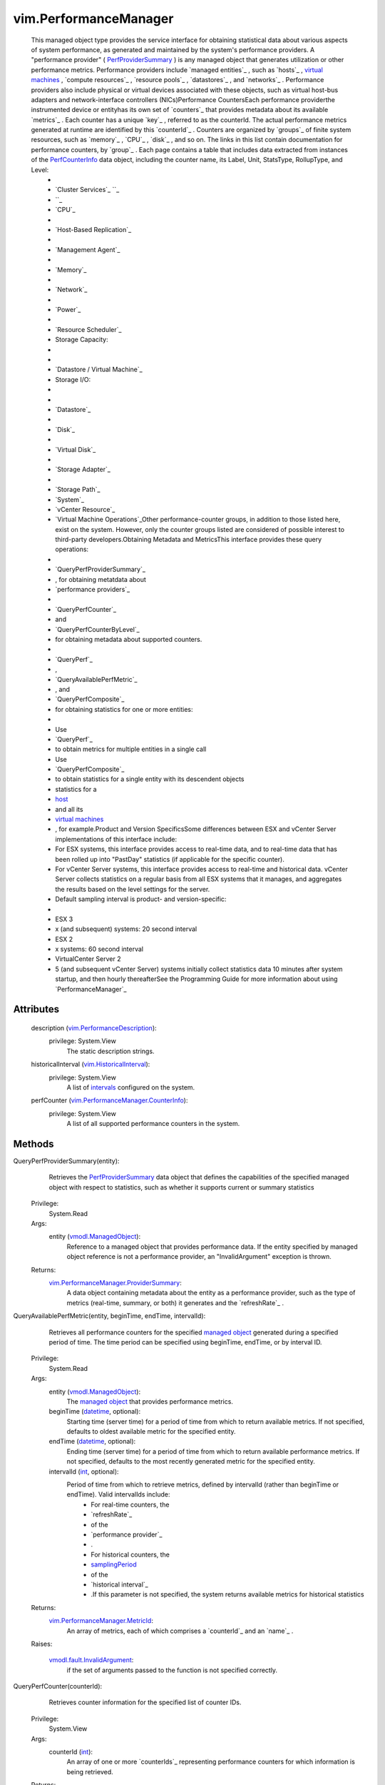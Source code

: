 .. _int: https://docs.python.org/2/library/stdtypes.html

.. _host: ../vim/HostSystem.rst

.. _level: ../vim/PerformanceManager/CounterInfo.rst#level

.. _length: ../vim/HistoricalInterval.rst#length

.. _datetime: https://docs.python.org/2/library/stdtypes.html

.. _vim.Task: ../vim/Task.rst

.. _intervals: ../vim/HistoricalInterval.rst

.. _VI API 2.5: ../vim/version.rst#vimversionversion2

.. _HostSystem: ../vim/HostSystem.rst

.. _PerfInterval: ../vim/HistoricalInterval.rst

.. _PerfQuerySpec: ../vim/PerformanceManager/QuerySpec.rst

.. _samplingPeriod: ../vim/HistoricalInterval.rst#samplingPeriod

.. _managed object: ../vim/ExtensibleManagedObject.rst

.. _vSphere API 4.1: ../vim/version.rst#vimversionversion6

.. _PerfCounterInfo: ../vim/PerformanceManager/CounterInfo.rst

.. _virtual machines: ../vim/VirtualMachine.rst

.. _historicalInterval: ../vim/PerformanceManager.rst#historicalInterval

.. _UpdatePerfInterval: ../vim/PerformanceManager.rst#updateHistoricalInterval

.. _PerfCompositeMetric: ../vim/PerformanceManager/CompositeEntityMetric.rst

.. _PerfProviderSummary: ../vim/PerformanceManager/ProviderSummary.rst

.. _vmodl.ManagedObject: ../vim.ExtensibleManagedObject.rst

.. _historical intervals: ../vim/HistoricalInterval.rst

.. _vim.HistoricalInterval: ../vim/HistoricalInterval.rst

.. _ResetCounterLevelMapping: ../vim/PerformanceManager.rst#resetCounterLevelMapping

.. _vmodl.fault.NotSupported: ../vmodl/fault/NotSupported.rst

.. _performance counter tables: ../#counterTables

.. _vim.PerformanceDescription: ../vim/PerformanceDescription.rst

.. _vmodl.fault.InvalidArgument: ../vmodl/fault/InvalidArgument.rst

.. _vim.PerformanceManager.MetricId: ../vim/PerformanceManager/MetricId.rst

.. _vim.PerformanceManager.QuerySpec: ../vim/PerformanceManager/QuerySpec.rst

.. _vim.PerformanceManager.CounterInfo: ../vim/PerformanceManager/CounterInfo.rst

.. _vim.PerformanceManager.ProviderSummary: ../vim/PerformanceManager/ProviderSummary.rst

.. _vim.PerformanceManager.EntityMetricBase: ../vim/PerformanceManager/EntityMetricBase.rst

.. _vim.PerformanceManager.CounterLevelMapping: ../vim/PerformanceManager/CounterLevelMapping.rst

.. _vim.PerformanceManager.CompositeEntityMetric: ../vim/PerformanceManager/CompositeEntityMetric.rst


vim.PerformanceManager
======================
  This managed object type provides the service interface for obtaining statistical data about various aspects of system performance, as generated and maintained by the system's performance providers. A "performance provider" ( `PerfProviderSummary`_ ) is any managed object that generates utilization or other performance metrics. Performance providers include `managed entities`_ , such as `hosts`_ , `virtual machines`_ , `compute resources`_ , `resource pools`_ , `datastores`_ , and `networks`_ . Performance providers also include physical or virtual devices associated with these objects, such as virtual host-bus adapters and network-interface controllers (NICs)Performance CountersEach performance providerthe instrumented device or entityhas its own set of `counters`_ that provides metadata about its available `metrics`_ . Each counter has a unique `key`_ , referred to as the counterId. The actual performance metrics generated at runtime are identified by this `counterId`_ . Counters are organized by `groups`_ of finite system resources, such as `memory`_ , `CPU`_ , `disk`_ , and so on. The links in this list contain documentation for performance counters, by `group`_ . Each page contains a table that includes data extracted from instances of the `PerfCounterInfo`_ data object, including the counter name, its Label, Unit, StatsType, RollupType, and Level:
   * 
   * `Cluster Services`_ ``_ 
   * ``_
   * `CPU`_
   * 
   * `Host-Based Replication`_
   * 
   * `Management Agent`_
   * 
   * `Memory`_
   * 
   * `Network`_
   * 
   * `Power`_
   * 
   * `Resource Scheduler`_
   * Storage Capacity:
   * 
   * 
   * `Datastore / Virtual Machine`_
   * Storage I/O:
   * 
   * 
   * `Datastore`_
   * 
   * `Disk`_
   * 
   * `Virtual Disk`_
   * 
   * `Storage Adapter`_
   * 
   * `Storage Path`_
   * `System`_
   * `vCenter Resource`_
   * `Virtual Machine Operations`_Other performance-counter groups, in addition to those listed here, exist on the system. However, only the counter groups listed are considered of possible interest to third-party developers.Obtaining Metadata and MetricsThis interface provides these query operations:
   * 
   * `QueryPerfProviderSummary`_
   * , for obtaining metatdata about
   * `performance providers`_
   * 
   * `QueryPerfCounter`_
   * and
   * `QueryPerfCounterByLevel`_
   * for obtaining metadata about supported counters.
   * 
   * `QueryPerf`_
   * ,
   * `QueryAvailablePerfMetric`_
   * , and
   * `QueryPerfComposite`_
   * for obtaining statistics for one or more entities:
   * 
   * Use
   * `QueryPerf`_
   * to obtain metrics for multiple entities in a single call
   * Use
   * `QueryPerfComposite`_
   * to obtain statistics for a single entity with its descendent objects
   * statistics for a
   * `host`_
   * and all its
   * `virtual machines`_
   * , for example.Product and Version SpecificsSome differences between ESX and vCenter Server implementations of this interface include:
   * For ESX systems, this interface provides access to real-time data, and to real-time data that has been rolled up into "PastDay" statistics (if applicable for the specific counter).
   * For vCenter Server systems, this interface provides access to real-time and historical data. vCenter Server collects statistics on a regular basis from all ESX systems that it manages, and aggregates the results based on the level settings for the server.
   * Default sampling interval is product- and version-specific:
   * 
   * ESX 3
   * x (and subsequent) systems: 20 second interval
   * ESX 2
   * x systems: 60 second interval
   * VirtualCenter Server 2
   * 5 (and subsequent vCenter Server) systems initially collect statistics data 10 minutes after system startup, and then hourly thereafterSee the Programming Guide for more information about using `PerformanceManager`_ 




Attributes
----------
    description (`vim.PerformanceDescription`_):
      privilege: System.View
       The static description strings.
    historicalInterval (`vim.HistoricalInterval`_):
      privilege: System.View
       A list of `intervals`_ configured on the system.
    perfCounter (`vim.PerformanceManager.CounterInfo`_):
      privilege: System.View
       A list of all supported performance counters in the system.


Methods
-------


QueryPerfProviderSummary(entity):
   Retrieves the `PerfProviderSummary`_ data object that defines the capabilities of the specified managed object with respect to statistics, such as whether it supports current or summary statistics


  Privilege:
               System.Read



  Args:
    entity (`vmodl.ManagedObject`_):
       Reference to a managed object that provides performance data. If the entity specified by managed object reference is not a performance provider, an "InvalidArgument" exception is thrown.




  Returns:
    `vim.PerformanceManager.ProviderSummary`_:
         A data object containing metadata about the entity as a performance provider, such as the type of metrics (real-time, summary, or both) it generates and the `refreshRate`_ .


QueryAvailablePerfMetric(entity, beginTime, endTime, intervalId):
   Retrieves all performance counters for the specified `managed object`_ generated during a specified period of time. The time period can be specified using beginTime, endTime, or by interval ID.


  Privilege:
               System.Read



  Args:
    entity (`vmodl.ManagedObject`_):
       The `managed object`_ that provides performance metrics.


    beginTime (`datetime`_, optional):
       Starting time (server time) for a period of time from which to return available metrics. If not specified, defaults to oldest available metric for the specified entity.


    endTime (`datetime`_, optional):
       Ending time (server time) for a period of time from which to return available performance metrics. If not specified, defaults to the most recently generated metric for the specified entity.


    intervalId (`int`_, optional):
       Period of time from which to retrieve metrics, defined by intervalId (rather than beginTime or endTime). Valid intervalIds include:
        * For real-time counters, the
        * `refreshRate`_
        * of the
        * `performance provider`_
        * .
        * For historical counters, the
        * `samplingPeriod`_
        * of the
        * `historical interval`_
        * .If this parameter is not specified, the system returns available metrics for historical statistics




  Returns:
    `vim.PerformanceManager.MetricId`_:
         An array of metrics, each of which comprises a `counterId`_ and an `name`_ .

  Raises:

    `vmodl.fault.InvalidArgument`_: 
       if the set of arguments passed to the function is not specified correctly.


QueryPerfCounter(counterId):
   Retrieves counter information for the specified list of counter IDs.


  Privilege:
               System.View



  Args:
    counterId (`int`_):
       An array of one or more `counterIds`_ representing performance counters for which information is being retrieved.




  Returns:
    `vim.PerformanceManager.CounterInfo`_:
         An array consisting of performance counter information for the specified counterIds.

  Raises:

    `vmodl.fault.InvalidArgument`_: 
       if the set of arguments passed to the function is not specified correctly.


QueryPerfCounterByLevel(level):
   Retrieves the set of counters that are available at a specified collection `level`_ . The collection level determines the statistics that get stored in VirtualCenter. See `PerfInterval`_ for more information about VirtualCenter Server historical statistics collection.
  since: `VI API 2.5`_


  Privilege:
               System.View



  Args:
    level (`int`_):
       A number between 1 and 4 that specifies the collection level.




  Returns:
    `vim.PerformanceManager.CounterInfo`_:
         An array of `PerfCounterInfo`_ objects that define the set of counters having the specified level number available for the entity.

  Raises:

    `vmodl.fault.InvalidArgument`_: 
       if an invalid level is specified.


QueryPerf(querySpec):
   Retrieves the performance metrics for the specified entity (or entities) based on the properties specified in the `PerfQuerySpec`_ data object.Query Performance for VirtualCenter Server


  Privilege:
               System.View



  Args:
    querySpec (`vim.PerformanceManager.QuerySpec`_):
       An array of `PerfQuerySpec`_ objects. Each `PerfQuerySpec`_ object specifies a managed object reference for an entity, plus optional criteria for filtering results. Only metrics for entities that can be resolved and that are valid `performance providers`_ are returned in any result.Each `PerfQuerySpec`_ object in the array submitted in this operation can query for different metrics. Or, select all types of statistics for a single managed entity.Raw data feed workaround: Normally, QueryPerf will return performance statistics stored in the VirtualCenter database. However this may not be suitable for certain applications. For example, applications that treat VirtualCenter as a raw data source, query for performance statistics regularly (say every 5 minutes) and extract the data for external archival and reporting. Such applications need better query performance. These applications should query statistics using QueryPerf for the base historical interval (5 minutes by default) having a start and end time range within 30 minutes from the current VirtualCenter server system time. These QueryPerf calls will have better performance than other QueryPerf calls.




  Returns:
    `vim.PerformanceManager.EntityMetricBase`_:
         The metric values for the specified entity or entities.

  Raises:

    `vmodl.fault.InvalidArgument`_: 
       if the set of arguments passed to the function is not specified correctly.


QueryPerfComposite(querySpec):
   Retrieves a `PerfCompositeMetric`_ data object that comprises statistics for the specified entity and its children entities. Only metrics for the first level of descendents are included in the `PerfCompositeMetric`_ object.Use this operation to obtain statistics for a `host`_ and its associated `virtual machines`_ , for example.Requiressystem.readprivilege for every virtual machine on the target host, or the query fails with theNoPermissionfault. Suported for `HostSystem`_ managed entities only.


  Privilege:
               System.View



  Args:
    querySpec (`vim.PerformanceManager.QuerySpec`_):
       A `PerfQuerySpec`_ object specifying the query parameters. This `PerfQuerySpec`_ object specifies a managed object for which composite statistics should be retrieved, with specific optional criteria for filtering the results.This `PerfQuerySpec`_ requires a valid `metricId`_ property that specifies a metric that is available, in common, to the entity and its children. If the specified metricId is not available to the entity and its children, it is ignored.




  Returns:
    `vim.PerformanceManager.CompositeEntityMetric`_:
         The metric values for the specified entity and its associated entities for a single interval.

  Raises:

    `vmodl.fault.InvalidArgument`_: 
       if the set of arguments passed to the function is not specified correctly.


CreatePerfInterval(intervalId):
   Adds a new historical interval. Sampling period for new interval must be a multiple of an existing interval; must comprise a longer period of time; and must be uniquely named.


  Privilege:
               Performance.ModifyIntervals



  Args:
    intervalId (`vim.HistoricalInterval`_):
       A custom interval, specified as the number of seconds to hold data in the database, a user-specified unique name, and a sampling period (in seconds).




  Returns:
    None
         

  Raises:

    `vmodl.fault.InvalidArgument`_: 
       if the set of arguments passed to the function is not specified correctly.


RemovePerfInterval(samplePeriod):
   Removes an interval from the list.


  Privilege:
               Performance.ModifyIntervals



  Args:
    samplePeriod (`int`_):
       The sampling period, in seconds, for the specified interval being removed.




  Returns:
    None
         

  Raises:

    `vmodl.fault.InvalidArgument`_: 
       if the set of arguments passed to the function is not specified correctly.


UpdatePerfInterval(interval):
   Modifies VirtualCenter Server's built-in `historical intervals`_ , within certain limits.Supported ModificationskeysamplingPeriodlengthnamelevel [1]enabled [2]1300 [3]86400 [4]Pastday1true21800604800Pastweek1true372002592000Pastmonth1true46640031536000 [5]Pastyear1true[1]The collection level for the `historical intervals`_ can be changed. However, the level specified for a lower-numbered interval cannot be smaller than that of a larger interval.[2]An interval can be disabled. By default, all four intervals are enabled. Disabling an interval disables all higher intervals. For example, disabling interval 3 (Past month) also disables interval 4 (Past year).[3]Can reduce this intervals `samplingPeriod`_ from 5 minutes to 1, 2, or 3 minutes.[4]Can increase this intervals `length`_ from 1 day to 2 or 3 days.[5]Can increase intervals `length`_ from 1 year to 2 or 3 years.See `PerfInterval`_ for information about the four default intervals for VirtualCenter Server.


  Privilege:
               Performance.ModifyIntervals



  Args:
    interval (`vim.HistoricalInterval`_):
       The `historical interval`_ being modified, a complete data object comprising values for `enabled`_ , `interval ID`_ , `length`_ of time to maintain statistics for this interval in the database, `level`_ , `name`_ , and `samplingPeriod`_ properties.




  Returns:
    None
         

  Raises:

    `vmodl.fault.InvalidArgument`_: 
       if the set of arguments passed to the function is not specified correctly or if the update does not conform to the rules mentioned above.


UpdateCounterLevelMapping(counterLevelMap):
   Changes the level of data collection for a set of performance counters. See the `performance counter tables`_ for the default collection level for individual counters.Important:Consider the performance and storage consequences of using this method. You may cause a significant increase in data collection and storage, along with a corresponding decrease in performance. vCenter Server performance and database storage requirements depend on the collection levels defined for the performance intervals (PerformanceManager. `historicalInterval`_ ) and the collection levels specified for individual performance counters ( `PerfCounterInfo`_ . `level`_ ).Performance Counter Data CollectionvSphere defines four levels of data collection for performance counters. Each performance counter specifies a level for collection. The historical performance intervals (PerformanceManager. `historicalInterval`_ ) define the sampling period and length for a particular collection level.The amount of data collected for a performance counter depends on the performance interval and on the type of entity for which the counter is defined. For example, a datastore counter such as datastoreIops (the aggregate number of IO operations on the datastore) will generate a data set that corresponds to the number of datastores on a host. If a vCenter Server manages a large number of hosts with a large number of datastores, the Server will collect a large amount of data.There are other counters for which the vCenter Server collects a relatively smaller amount of data. For example, memory counters are collected as a single counter per virtual machine and a single counter per host.Performance Counter Data StorageThe performance interval collection `level`_ defines the set of counters for which the vCenter Server stores performance data. The Server will store data for counters at the specified level and for counters at all lower levels.By default, all the performance intervals specify collection level one. Using these defaults, the vCenter Server stores performance counter data in the vCenter database for all counters that specify collection level one. It does not store data for counters that specify collection levels two through four.Performance Manager Method InteractionYou can use the UpdateCounterLevelMapping method to change the collection level for individual counters. You can also use the `UpdatePerfInterval`_ method to change the collection level for the system-defined performance intervals. These methods can cause a significant increase in the amount of data collected and stored in the vCenter database.You may cause a significant increase in data collection and storage along with a corresponding decrease in performance under the following conditions:
    * By default the system-defined performance intervals use collection level one, storing data for all counters that specify collection level one. If you use the UpdateCounterLevelMapping method to change the collection level of performance counters to level one, you will increase the amount of stored performance data.
    * If you use the
    * `UpdatePerfInterval`_
    * method to increase the collection level for the system-defined performance intervals, you will increase the amount of stored performance data.To restore counter levels to default settings use the `ResetCounterLevelMapping`_ method.
  since: `vSphere API 4.1`_


  Privilege:
               Performance.ModifyIntervals



  Args:
    counterLevelMap (`vim.PerformanceManager.CounterLevelMapping`_):
       An array of `PerformanceManagerCounterLevelMapping`_ objects. The levels for the counters passed in are changed to the passed in values. If the optional aggregateLevel field is left unset then only the perDeviceLevel is configured. If the optional perDeviceLevel is left unset then only the aggregateLevel is configured. If there are multiple entries in the passed in array for the same counterId being updated then the last entry containing the counterId takes effect.




  Returns:
    None
         

  Raises:

    `vmodl.fault.InvalidArgument`_: 
       If the passed in counterId is invalid or if both the aggregateLevel and perDeviceLevel are unset or if the aggregateLevel field is not between 1-4 (valid values).

    `vmodl.fault.NotSupported`_: 
       If called directly on a host.


ResetCounterLevelMapping(counters):
   Restores a set of performance counters to the default level of data collection. See the `performance counter tables`_ for the default collection level for individual counters.
  since: `vSphere API 4.1`_


  Privilege:
               Performance.ModifyIntervals



  Args:
    counters (`int`_):
       An array of counter ids.




  Returns:
    None
         

  Raises:

    `vmodl.fault.InvalidArgument`_: 
       If the passed in counterId is invalid.

    `vmodl.fault.NotSupported`_: 
       If called directly on a host.


